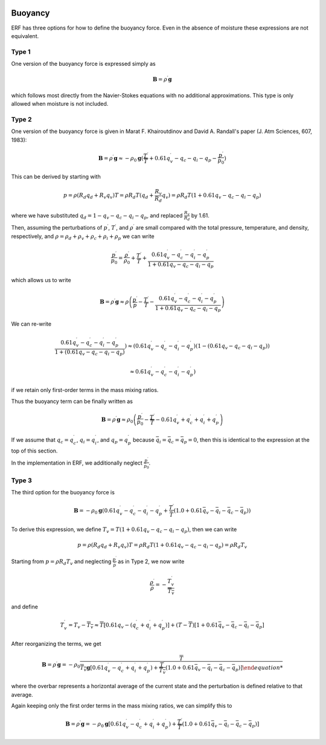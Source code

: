 
 .. role:: cpp(code)
    :language: c++

 .. role:: f(code)
    :language: fortran

.. _Buoyancy:

Buoyancy
=========

ERF has three options for how to define the buoyancy force.  Even in the absence of moisture these
expressions are not equivalent.

Type 1
------

One version of the buoyancy force is expressed simply as

.. math::
     \mathbf{B} = \rho^\prime \mathbf{g}

which follows most directly from the Navier-Stokes equations with no additional approximations.
This type is only allowed when moisture is not included.

Type 2
------

One version of the buoyancy force is given in Marat F. Khairoutdinov and David A. Randall's paper (J. Atm Sciences, 607, 1983):

.. math::
     \mathbf{B} = \rho^\prime \mathbf{g} \approx -\rho_0 \mathbf{g} ( \frac{T^\prime}{\overline{T}}
                 + 0.61 q_v^\prime - q_c - q_i - q_p - \frac{p^\prime}{p_0} )

This can be derived by starting with

.. math::
   p = \rho (R_d q_d + R_v q_v) T = \rho R_d T (q_d + \frac{R_v}{R_d} q_v) =
        \rho R_d T ( 1 + 0.61 q_v − q_c − q_i - q_p )

where we have substituted :math:`q_d = 1 - q_v - q_c - q_i - q_p`,
and replaced :math:`\frac{R_v}{R_d}` by 1.61.

Then, assuming the perturbations of :math:`p^\prime`, :math:`T^\prime`, and :math:`\rho^\prime`
are small compared with the total pressure, temperature, and density, respectively,
and :math:`\rho = \rho_d + \rho_v + \rho_c + \rho_i + \rho_p`
we can write

.. math::
   \frac{p^\prime}{p_0} = \frac{\rho^\prime}{\rho_0} + \frac{T^\prime}{T} + \frac{0.61 q_v^\prime - q_c^\prime - q_i^\prime - q_p^\prime}{1+ 0.61 q_v - q_c - q_i - q_p}

which allows us to write

.. math::
     \mathbf{B} = \rho^\prime \mathbf{g} \approx \rho \left( \frac{p^\prime}{p} - \frac{T^\prime}{T} -
         \frac{0.61 q_v^\prime - q_c^\prime - q_i^\prime - q_p^\prime}{1+ 0.61 q_v - q_c - q_i - q_p} \right)

We can re-write

.. math::
     \frac{0.61 q_v^\prime - q_c^\prime - q_i^\prime - q_p^\prime}{1+ ( 0.61 q_v - q_c - q_i - q_p ) } )
     \approx
     ( 0.61 q_v^\prime - q_c^\prime - q_i^\prime - q_p^\prime ) (1 - ( 0.61 q_v - q_c - q_i - q_p ) )

     \approx
     0.61 q_v^\prime - q_c^\prime - q_i^\prime - q_p^\prime)

if we retain only first-order terms in the mass mixing ratios.

Thus the buoyancy term can be finally written as

.. math::
     \mathbf{B} = \rho^\prime \mathbf{g} \approx \rho_0 \left( \frac{p^\prime}{p_0} - \frac{T^\prime}{\overline{T}} -
         0.61 q_v^\prime + q_c^\prime + q_i^\prime + q_p^\prime \right)

If we assume that :math:`q_c = q_c^\prime`, :math:`q_i = q_i^\prime`, and :math:`q_p = q_p^\prime`
because :math:`\bar{q_i} = \bar{q_c} = \bar{q_p} = 0`,
then this is identical to the expression at the top of this section.

In the implementation in ERF, we additionally neglect :math:`\frac{p^\prime}{\bar{p_0}}`.

Type 3
------

The third option for the buoyancy force is

.. math::
   \mathbf{B} = -\rho_0 \mathbf{g} ( 0.61 q_v^\prime - q_c^\prime - q_i^\prime - q_p^\prime
                  + \frac{T^\prime}{\bar{T}} (1.0 + 0.61 \bar{q_v} - \bar{q_i} - \bar{q_c} - \bar{q_p}) )

To derive this expression, we define :math:`T_v = T (1 + 0.61 q_v − q_c − q_i - q_p)`, then we can write

.. math::
    p = \rho (R_d q_d + R_v q_v) T = \rho R_d T (1 + 0.61 q_v − q_c − q_i - q_p ) = \rho R_d T_v


Starting from :math:`p = \rho R_d T_v` and neglecting :math:`\frac{p^\prime}{\bar{p}}` as in Type 2, we now write

.. math::
   \frac{\rho^\prime}{\rho} = -\frac{T_v^\prime}{\overline{T_v}}

and define

.. math::

   T_v^\prime = T_v - \overline{T_v} \approx \overline{T} [ 0.61 q_v - (q_c^\prime + q_i^\prime + q_p^\prime)] +
               (T - \overline{T}) [1+ 0.61 \bar{q_v} - \bar{q_c} - \bar{q_i} - \bar{q_p} ]

After reorganizing the terms, we get

.. math::
   \mathbf{B} = \rho^\prime \mathbf{g} = -\rho_0 \frac{\overline{T}}{\overline{T_v} \mathbf{g} [ 0.61 q_v^\prime - q_c^\prime + q_i^\prime + q_p^\prime )
                  + \frac{T^\prime}{\overline{T_v}} (1.0 + 0.61 \bar{q_v} - \bar{q_i} - \bar{q_c} - \bar{q_p}) ]

where the overbar represents a horizontal average of the current state and the perturbation is defined relative to that average.

Again keeping only the first order terms in the mass mixing ratios, we can simplify this to

.. math::
   \mathbf{B} = \rho^\prime \mathbf{g} = -\rho_0 \mathbf{g} [ 0.61 q_v^\prime - q_c^\prime + q_i^\prime + q_p^\prime )
                  + \frac{T^\prime}{\overline{T}} (1.0 + 0.61 \bar{q_v} - \bar{q_i} - \bar{q_c} - \bar{q_p}) ]
